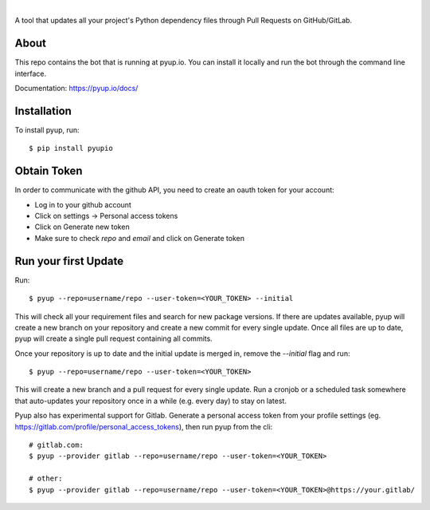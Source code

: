 .. image:: https://pyup.io/static/images/logo.png
        :target: https://pyup.io

|

.. image:: https://pyup.io/repos/github/pyupio/pyup/shield.svg
     :target: https://pyup.io/repos/github/pyupio/pyup/
     :alt: Updates

.. image:: https://travis-ci.org/pyupio/pyup.svg?branch=master
        :target: https://travis-ci.org/pyupio/pyup

.. image:: https://readthedocs.org/projects/pyup/badge/?version=latest
        :target: https://readthedocs.org/projects/pyup/?badge=latest
        :alt: Documentation Status


.. image:: https://codecov.io/github/pyupio/pyup/coverage.svg?branch=master
        :target: https://codecov.io/github/pyupio/pyup?branch=master

A tool that updates all your project's Python dependency files through Pull Requests on GitHub/GitLab.

.. image:: https://github.com/pyupio/pyup/blob/master/demo.gif

About
-----

This repo contains the bot that is running at pyup.io. You can install it locally and run the bot through the command line interface.

Documentation: https://pyup.io/docs/

Installation
------------

To install pyup, run::

    $ pip install pyupio

Obtain Token
------------

In order to communicate with the github API, you need to create an oauth token for your account:

* Log in to your github account
* Click on settings -> Personal access tokens
* Click on Generate new token
* Make sure to check `repo` and `email` and click on Generate token

Run your first Update
---------------------

Run::

    $ pyup --repo=username/repo --user-token=<YOUR_TOKEN> --initial


This will check all your requirement files and search for new package versions. If there are
updates available, pyup will create a new branch on your repository and create a new commit for
every single update. Once all files are up to date, pyup will create a single pull request containing
all commits.

Once your repository is up to date and the initial update is merged in, remove the `--initial`
flag and run::

    $ pyup --repo=username/repo --user-token=<YOUR_TOKEN>

This will create a new branch and a pull request for every single update. Run a cronjob or a scheduled task somewhere
that auto-updates your repository once in a while (e.g. every day) to stay on latest.


Pyup also has experimental support for Gitlab.  Generate a personal access token
from your profile settings (eg. https://gitlab.com/profile/personal_access_tokens),
then run pyup from the cli::

    # gitlab.com:
    $ pyup --provider gitlab --repo=username/repo --user-token=<YOUR_TOKEN>

    # other:
    $ pyup --provider gitlab --repo=username/repo --user-token=<YOUR_TOKEN>@https://your.gitlab/
